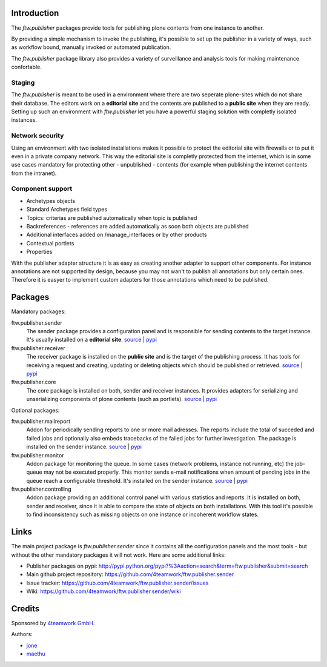 ============
Introduction
============

The `ftw.publisher` packages provide tools for publishing plone contents from
one instance to another.

By providing a simple mechanism to invoke the publishing, it's possible to
set up the publisher in a variety of ways, such as workflow bound, manually
invoked or automated publication.

The `ftw.publisher` package library also provides a variety of surveillance
and analysis tools for making maintenance confortable.


Staging
=======

The `ftw.publisher` is meant to be used in a environment where there are two
seperate plone-sites which do not share their database. The editors work on
a **editorial site** and the contents are published to a **public site** when
they are ready. Setting up such an environment with `ftw.publisher` let you
have a powerful staging solution with completly isolated instances.


Network security
================

Using an environment with two isolated installations makes it possible to
protect the editorial site with firewalls or to put it even in a private
company network. This way the editorial site is completly protected from
the internet, which is in some use cases mandatory for protecting other -
unpublished - contents (for example when publishing the internet contents
from the intranet).


Component support
=================

- Archetypes objects
- Standard Archetypes field types
- Topics: criterias are published automatically when topic is published
- Backreferences - references are added automatically as soon both objects
  are published
- Additional interfaces added on /manage_interfaces or by other products
- Contextual portlets
- Properties

With the publisher adapter structure it is as easy as creating another
adapter to support other components. For instance annotations are not supported
by design, because you may not wan't to publish all annotations but only
certain ones. Therefore it is easyer to implement custom adapters for
those annotations which need to be published.


========
Packages
========

Mandatory packages:

ftw.publisher.sender
  The sender package provides a configuration panel and is responsible for
  sending contents to the target instance. It's usually installed on a
  **editorial site**.
  `source <https://github.com/4teamwork/ftw.publisher.sender>`_ |
  `pypi <http://pypi.python.org/pypi/ftw.publisher.sender>`_

ftw.publisher.receiver
  The receiver package is installed on the **public site** and is the target
  of the publishing process. It has tools for receiving a request and creating,
  updating or deleting objects which should be published or retrieved.
  `source <https://github.com/4teamwork/ftw.publisher.receiver>`_ |
  `pypi <http://pypi.python.org/pypi/ftw.publisher.receiver>`_

ftw.publisher.core
  The core package is installed on both, sender and receiver instances. It
  provides adapters for serializing and unserializing components of plone
  contents (such as portlets).
  `source <https://github.com/4teamwork/ftw.publisher.core>`_ |
  `pypi <http://pypi.python.org/pypi/ftw.publisher.core>`_


Optional packages:

ftw.publisher.mailreport
  Addon for periodically sending reports to one or more mail adresses. The
  reports include the total of succeded and failed jobs and optionally also
  embeds tracebacks of the failed jobs for further investigation. The package
  is installed on the sender instance.
  `source <https://github.com/4teamwork/ftw.publisher.mailreport>`_ |
  `pypi <http://pypi.python.org/pypi/ftw.publisher.mailreport>`_

ftw.publisher.monitor
  Addon package for monitoring the queue. In some cases (network problems,
  instance not running, etc) the job-queue may not be executed properly.
  This monitor sends e-mail notifications when amount of pending jobs in
  the queue reach a configurable threshold. It's installed on the sender
  instance.
  `source <https://github.com/4teamwork/ftw.publisher.monitor>`_ |
  `pypi <http://pypi.python.org/pypi/ftw.publisher.monitor>`_

ftw.publisher.controlling
  Addon package providing an additional control panel with various statistics
  and reports. It is installed on both, sender and receiver, since it is able
  to compare the state of objects on both installations. With this tool it's
  possible to find inconsistency such as missing objects on one instance or
  incoherent workflow states.


=====
Links
=====

The main project package is `ftw.publisher.sender` since it contains all the
configuration panels and the most tools - but without the other mandatory
packages it will not work.
Here are some additional links:

- Publisher packages on pypi: http://pypi.python.org/pypi?%3Aaction=search&term=ftw.publisher&submit=search
- Main github project repository: https://github.com/4teamwork/ftw.publisher.sender
- Issue tracker: https://github.com/4teamwork/ftw.publisher.sender/issues
- Wiki: https://github.com/4teamwork/ftw.publisher.sender/wiki


=======
Credits
=======

Sponsored by `4teamwork GmbH <http://www.4teamwork.ch/>`_.

Authors:

- `jone <http://github.com/jone>`_
- `maethu <https://github.com/maethu>`_
